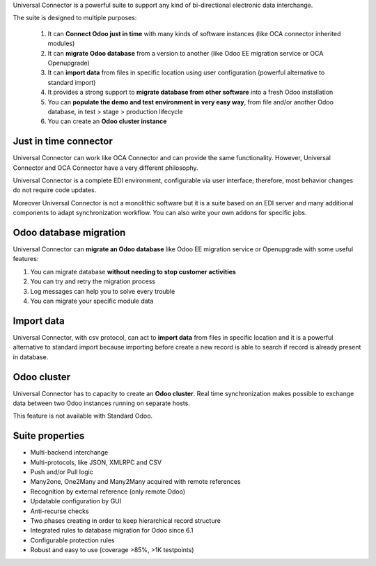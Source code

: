 Universal Connector is a powerful suite to support any kind of bi-directional electronic data interchange.

The suite is designed to multiple purposes:

    #. It can **Connect Odoo just in time** with many kinds of software instances (like OCA connector inherited modules)
    #. It can **migrate Odoo database** from a version to another (like Odoo EE migration service or OCA Openupgrade)
    #. It can **import data** from files in specific location using user configuration (powerful alternative to standard import)
    #. It provides a strong support to **migrate database from other software** into a fresh Odoo installation
    #. You can **populate the demo and test environment in very easy way**, from file and/or another Odoo database, in test > stage > production lifecycle
    #. You can create an **Odoo cluster instance**

Just in time connector
----------------------

Universal Connector can work like OCA Connector and can provide the same functionality. However, Universal Connector
and OCA Connector have a very different philosophy.

Universal Connector is a complete EDI environment, configurable via user interface; therefore, most behavior changes
do not require code updates.

Moreover Universal Connector  is not a monolithic software but it is a suite based on an EDI server and many
additional components to adapt synchronization workflow. You can also write your own addons for specific jobs.


Odoo database migration
-----------------------

Universal Connector can **migrate an Odoo database** like Odoo EE migration service or Openupgrade with some useful
features:

#. You can migrate database **without needing to stop customer activities**
#. You can try and retry the migration process
#. Log messages can help you to solve every trouble
#. You can migrate your specific module data

Import data
-----------

Universal Connector, with csv protocol, can act to **import data** from files in specific location and it is a
powerful alternative to standard import because importing before create a new record is able to search if record
is already present in database.

Odoo cluster
------------

Universal Connector has to capacity to create an **Odoo cluster**. Real time synchronization makes possible
to exchange data between two Odoo instances running on separate hosts.

This feature is not available with Standard Odoo.

Suite properties
----------------

* Multi-backend interchange
* Multi-protocols, like JSON, XMLRPC and CSV
* Push and/or Pull logic
* Many2one, One2Many and Many2Many acquired with remote references
* Recognition by external reference (only remote Odoo)
* Updatable configuration by GUI
* Anti-recurse checks
* Two phases creating in order to keep hierarchical record structure
* Integrated rules to database migration for Odoo since 6.1
* Configurable protection rules
* Robust and easy to use (coverage >85%, >1K testpoints)

